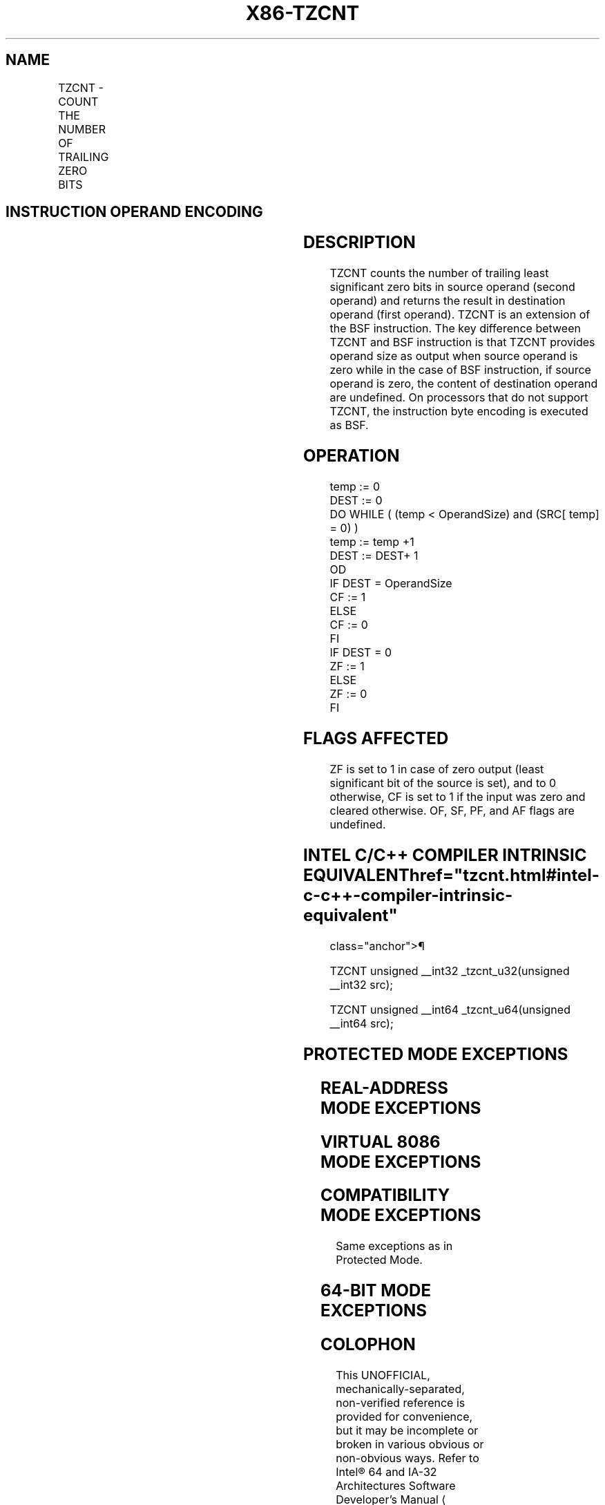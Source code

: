'\" t
.nh
.TH "X86-TZCNT" "7" "December 2023" "Intel" "Intel x86-64 ISA Manual"
.SH NAME
TZCNT - COUNT THE NUMBER OF TRAILING ZERO BITS
.TS
allbox;
l l l l l 
l l l l l .
\fBOpcode/Instruction\fP	\fBOp/En\fP	\fB64/32-bit Mode\fP	\fBCPUID Feature Flag\fP	\fBDescription\fP
F3 0F BC /r TZCNT r16, r/m16	A	V/V	BMI1	T{
Count the number of trailing zero bits in r/m16, return result in r16.
T}
F3 0F BC /r TZCNT r32, r/m32	A	V/V	BMI1	T{
Count the number of trailing zero bits in r/m32, return result in r32.
T}
T{
F3 REX.W 0F BC /r TZCNT r64, r/m64
T}	A	V/N.E.	BMI1	T{
Count the number of trailing zero bits in r/m64, return result in r64.
T}
.TE

.SH INSTRUCTION OPERAND ENCODING
.TS
allbox;
l l l l l 
l l l l l .
\fBOp/En\fP	\fBOperand 1\fP	\fBOperand 2\fP	\fBOperand 3\fP	\fBOperand 4\fP
A	ModRM:reg (w)	ModRM:r/m (r)	N/A	N/A
.TE

.SH DESCRIPTION
TZCNT counts the number of trailing least significant zero bits in
source operand (second operand) and returns the result in destination
operand (first operand). TZCNT is an extension of the BSF instruction.
The key difference between TZCNT and BSF instruction is that TZCNT
provides operand size as output when source operand is zero while in the
case of BSF instruction, if source operand is zero, the content of
destination operand are undefined. On processors that do not support
TZCNT, the instruction byte encoding is executed as BSF.

.SH OPERATION
.EX
temp := 0
DEST := 0
DO WHILE ( (temp < OperandSize) and (SRC[ temp] = 0) )
    temp := temp +1
    DEST := DEST+ 1
OD
IF DEST = OperandSize
    CF := 1
ELSE
    CF := 0
FI
IF DEST = 0
    ZF := 1
ELSE
    ZF := 0
FI
.EE

.SH FLAGS AFFECTED
ZF is set to 1 in case of zero output (least significant bit of the
source is set), and to 0 otherwise, CF is set to 1 if the input was zero
and cleared otherwise. OF, SF, PF, and AF flags are undefined.

.SH INTEL C/C++ COMPILER INTRINSIC EQUIVALENT  href="tzcnt.html#intel-c-c++-compiler-intrinsic-equivalent"
class="anchor">¶

.EX
TZCNT unsigned __int32 _tzcnt_u32(unsigned __int32 src);

TZCNT unsigned __int64 _tzcnt_u64(unsigned __int64 src);
.EE

.SH PROTECTED MODE EXCEPTIONS
.TS
allbox;
l l 
l l .
\fB\fP	\fB\fP
#GP(0)	T{
For an illegal memory operand effective address in the CS, DS, ES, FS or GS segments.
T}
	T{
If the DS, ES, FS, or GS register is used to access memory and it contains a null segment selector.
T}
#SS(0)	T{
For an illegal address in the SS segment.
T}
#PF	(fault-code) For a page fault.
#AC(0)	T{
If alignment checking is enabled and an unaligned memory reference is made while the current privilege level is 3.
T}
#UD	If LOCK prefix is used.
.TE

.SH REAL-ADDRESS MODE EXCEPTIONS
.TS
allbox;
l l 
l l .
\fB\fP	\fB\fP
#GP(0)	T{
If any part of the operand lies outside of the effective address space from 0 to 0FFFFH.
T}
#SS(0)	T{
For an illegal address in the SS segment.
T}
#UD	If LOCK prefix is used.
.TE

.SH VIRTUAL 8086 MODE EXCEPTIONS
.TS
allbox;
l l 
l l .
\fB\fP	\fB\fP
#GP(0)	T{
If any part of the operand lies outside of the effective address space from 0 to 0FFFFH.
T}
#SS(0)	T{
For an illegal address in the SS segment.
T}
#PF	(fault-code) For a page fault.
#AC(0)	T{
If alignment checking is enabled and an unaligned memory reference is made while the current privilege level is 3.
T}
#UD	If LOCK prefix is used.
.TE

.SH COMPATIBILITY MODE EXCEPTIONS
Same exceptions as in Protected Mode.

.SH 64-BIT MODE EXCEPTIONS
.TS
allbox;
l l 
l l .
\fB\fP	\fB\fP
#GP(0)	T{
If the memory address is in a non-canonical form.
T}
#SS(0)	T{
If a memory address referencing the SS segment is in a non-canonical form.
T}
#PF	(fault-code) For a page fault.
#AC(0)	T{
If alignment checking is enabled and an unaligned memory reference is made while the current privilege level is 3.
T}
#UD	If LOCK prefix is used.
.TE

.SH COLOPHON
This UNOFFICIAL, mechanically-separated, non-verified reference is
provided for convenience, but it may be
incomplete or
broken in various obvious or non-obvious ways.
Refer to Intel® 64 and IA-32 Architectures Software Developer’s
Manual
\[la]https://software.intel.com/en\-us/download/intel\-64\-and\-ia\-32\-architectures\-sdm\-combined\-volumes\-1\-2a\-2b\-2c\-2d\-3a\-3b\-3c\-3d\-and\-4\[ra]
for anything serious.

.br
This page is generated by scripts; therefore may contain visual or semantical bugs. Please report them (or better, fix them) on https://github.com/MrQubo/x86-manpages.
